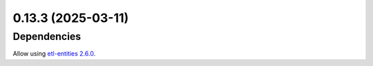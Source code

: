 0.13.3 (2025-03-11)
===================

Dependencies
------------

Allow using `etl-entities 2.6.0 <https://github.com/MobileTeleSystems/etl-entities/releases/tag/2.6.0>`_.
